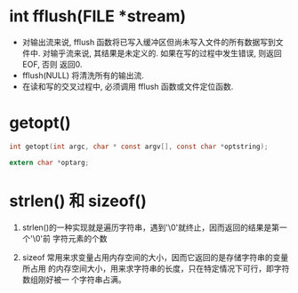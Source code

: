 * int fflush(FILE *stream)
  - 对输出流来说, fflush 函数将已写入缓冲区但尚未写入文件的所有数据写到文件中.
    对输乎流来说, 其结果是未定义的. 如果在写的过程中发生错误, 则返回 EOF, 否则
    返回0.
  - fflush(NULL) 将清洗所有的输出流.
  - 在读和写的交叉过程中, 必须调用 fflush 函数或文件定位函数.

* getopt()

  #+begin_src c
    int getopt(int argc, char * const argv[], const char *optstring);

    extern char *optarg;
  #+end_src

* strlen() 和 sizeof()

  1. strlen()的一种实现就是遍历字符串，遇到'\0'就终止，因而返回的结果是第一个'\0'前
     字符元素的个数

  2. sizeof 常用来求变量占用内存空间的大小，因而它返回的是存储字符串的变量所占用
     的内存空间大小，用来求字符串的长度，只在特定情况下可行，即字符数组刚好被一
     个字符串占满。


